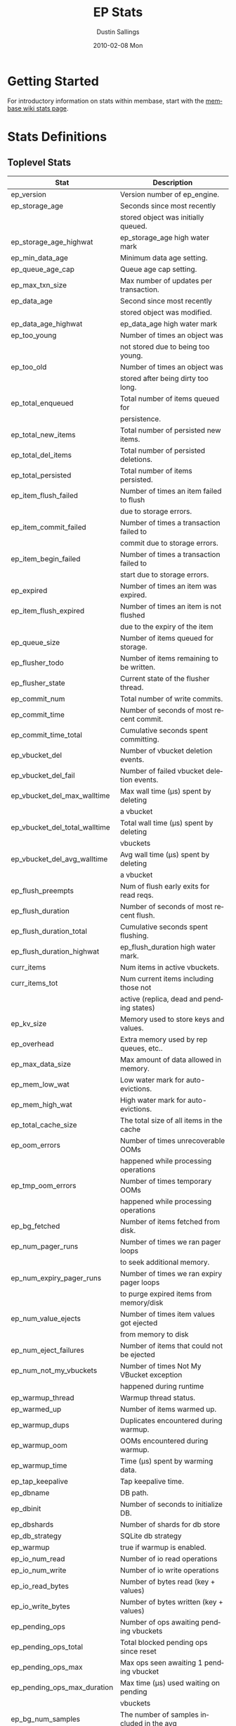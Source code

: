 #+TITLE:     EP Stats
#+AUTHOR:    Dustin Sallings
#+EMAIL:     dustin@spy.net
#+DATE:      2010-02-08 Mon
#+DESCRIPTION:
#+KEYWORDS:
#+LANGUAGE:  en
#+OPTIONS:   H:3 num:t toc:t \n:nil @:t ::t |:t ^:nil -:t f:t *:t <:t
#+OPTIONS:   TeX:t LaTeX:nil skip:nil d:nil todo:t pri:nil tags:not-in-toc
#+INFOJS_OPT: view:nil toc:nil ltoc:t mouse:underline buttons:0 path:http://orgmode.org/org-info.js
#+EXPORT_SELECT_TAGS: export
#+EXPORT_EXCLUDE_TAGS: noexport
#+LINK_UP:
#+LINK_HOME:
#+STYLE:  <link rel="stylesheet" type="text/css" href="myorg.css" />

* Getting Started

For introductory information on stats within membase, start with the
[[http://wiki.membase.org/display/membase/Membase%2BStatistics][membase wiki stats page]].

* Stats Definitions

** Toplevel Stats

| Stat                          | Description                               |
|-------------------------------+-------------------------------------------|
| ep_version                    | Version number of ep_engine.              |
| ep_storage_age                | Seconds since most recently               |
|                               | stored object was initially queued.       |
| ep_storage_age_highwat        | ep_storage_age high water mark            |
| ep_min_data_age               | Minimum data age setting.                 |
| ep_queue_age_cap              | Queue age cap setting.                    |
| ep_max_txn_size               | Max number of updates per transaction.    |
| ep_data_age                   | Second since most recently                |
|                               | stored object was modified.               |
| ep_data_age_highwat           | ep_data_age high water mark               |
| ep_too_young                  | Number of times an object was             |
|                               | not stored due to being too young.        |
| ep_too_old                    | Number of times an object was             |
|                               | stored after being dirty too long.        |
| ep_total_enqueued             | Total number of items queued for          |
|                               | persistence.                              |
| ep_total_new_items            | Total number of persisted new items.      |
| ep_total_del_items            | Total number of persisted deletions.      |
| ep_total_persisted            | Total number of items persisted.          |
| ep_item_flush_failed          | Number of times an item failed to flush   |
|                               | due to storage errors.                    |
| ep_item_commit_failed         | Number of times a transaction failed to   |
|                               | commit due to storage errors.             |
| ep_item_begin_failed          | Number of times a transaction failed to   |
|                               | start due to storage errors.              |
| ep_expired                    | Number of times an item was expired.      |
| ep_item_flush_expired         | Number of times an item is not flushed    |
|                               | due to the expiry of the item             |
| ep_queue_size                 | Number of items queued for storage.       |
| ep_flusher_todo               | Number of items remaining to be written.  |
| ep_flusher_state              | Current state of the flusher thread.      |
| ep_commit_num                 | Total number of write commits.            |
| ep_commit_time                | Number of seconds of most recent commit.  |
| ep_commit_time_total          | Cumulative seconds spent committing.      |
| ep_vbucket_del                | Number of vbucket deletion events.        |
| ep_vbucket_del_fail           | Number of failed vbucket deletion events. |
| ep_vbucket_del_max_walltime   | Max wall time (µs) spent by deleting      |
|                               | a vbucket                                 |
| ep_vbucket_del_total_walltime | Total wall time (µs) spent by deleting    |
|                               | vbuckets                                  |
| ep_vbucket_del_avg_walltime   | Avg wall time (µs) spent by deleting      |
|                               | a vbucket                                 |
| ep_flush_preempts             | Num of flush early exits for read reqs.   |
| ep_flush_duration             | Number of seconds of most recent flush.   |
| ep_flush_duration_total       | Cumulative seconds spent flushing.        |
| ep_flush_duration_highwat     | ep_flush_duration high water mark.        |
| curr_items                    | Num items in active vbuckets.             |
| curr_items_tot                | Num current items including those not     |
|                               | active (replica, dead and pending states) |
| ep_kv_size                    | Memory used to store keys and values.     |
| ep_overhead                   | Extra memory used by rep queues, etc..    |
| ep_max_data_size              | Max amount of data allowed in memory.     |
| ep_mem_low_wat                | Low water mark for auto-evictions.        |
| ep_mem_high_wat               | High water mark for auto-evictions.       |
| ep_total_cache_size           | The total size of all items in the cache  |
| ep_oom_errors                 | Number of times unrecoverable OOMs        |
|                               | happened while processing operations      |
| ep_tmp_oom_errors             | Number of times temporary OOMs            |
|                               | happened while processing operations      |
| ep_bg_fetched                 | Number of items fetched from disk.        |
| ep_num_pager_runs             | Number of times we ran pager loops        |
|                               | to seek additional memory.                |
| ep_num_expiry_pager_runs      | Number of times we ran expiry pager loops |
|                               | to purge expired items from memory/disk   |
| ep_num_value_ejects           | Number of times item values got ejected   |
|                               | from memory to disk                       |
| ep_num_eject_failures         | Number of items that could not be ejected |
| ep_num_not_my_vbuckets        | Number of times Not My VBucket exception  |
|                               | happened during runtime                   |
| ep_warmup_thread              | Warmup thread status.                     |
| ep_warmed_up                  | Number of items warmed up.                |
| ep_warmup_dups                | Duplicates encountered during warmup.     |
| ep_warmup_oom                 | OOMs encountered during warmup.           |
| ep_warmup_time                | Time (µs) spent by warming data.          |
| ep_tap_keepalive              | Tap keepalive time.                       |
| ep_dbname                     | DB path.                                  |
| ep_dbinit                     | Number of seconds to initialize DB.       |
| ep_dbshards                   | Number of shards for db store             |
| ep_db_strategy                | SQLite db strategy                        |
| ep_warmup                     | true if warmup is enabled.                |
| ep_io_num_read                | Number of io read operations              |
| ep_io_num_write               | Number of io write operations             |
| ep_io_read_bytes              | Number of bytes read (key + values)       |
| ep_io_write_bytes             | Number of bytes written (key + values)    |
| ep_pending_ops                | Number of ops awaiting pending vbuckets   |
| ep_pending_ops_total          | Total blocked pending ops since reset     |
| ep_pending_ops_max            | Max ops seen awaiting 1 pending vbucket   |
| ep_pending_ops_max_duration   | Max time (µs) used waiting on pending     |
|                               | vbuckets                                  |
| ep_bg_num_samples             | The number of samples included in the avg |
| ep_bg_min_wait                | The shortest time (µs) in the wait queue  |
| ep_bg_max_wait                | The longest time (µs) in the wait queue   |
| ep_bg_wait_avg                | The average wait time (µs) for an item    |
|                               | before it is serviced by the dispatcher   |
| ep_bg_min_load                | The shortest load time (µs)               |
| ep_bg_max_load                | The longest load time (µs)                |
| ep_bg_load_avg                | The average time (µs) for an item to be   |
|                               | loaded from the persistence layer         |
| ep_num_non_resident           | The number of non-resident items          |

** Tap stats

| ep_tap_total_queue    | Sum of tap queue sizes on the current     |
|                       | tap queues                                |
| ep_tap_total_fetched  | Sum of all tap messages sent              |
| ep_tap_bg_fetched     | Number of tap disk fetches                |
| ep_tap_fg_fetched     | Number of tap memory fetches              |
| ep_tap_deletes        | Number of tap deletion messages sent      |
| ep_tap_keepalive      | How long to keep tap connection state     |
|                       | after client disconnect.                  |
| ep_tap_count          | Number of tap connections.                |
| ep_tap_bg_num_samples | The number of tap bg fetch samples        |
|                       | included in the avg                       |
| ep_tap_bg_min_wait    | The shortest time (µs) for a tap item     |
|                       | before it is serviced by the dispatcher   |
| ep_tap_bg_max_wait    | The longest time (µs) for a tap item      |
|                       | before it is serviced by the dispatcher   |
| ep_tap_bg_wait_avg    | The average wait time (µs) for a tap item |
|                       | before it is serviced by the dispatcher   |
| ep_tap_bg_min_load    | The shortest time (µs) for a tap item to  |
|                       | be loaded from the persistence layer      |
| ep_tap_bg_max_load    | The longest time (µs) for a tap item to   |
|                       | be loaded from the persistence layer      |
| ep_tap_bg_load_avg    | The average time (µs) for a tap item to   |
|                       | be loaded from the persistence layer      |

*** Per Tap Client Stats

Each stat begins with =ep_tapq:= followed by a unique /client_id/ and
another colon.  For example, if your client is named, =slave1=, the
=qlen= stat would be =ep_tapq:slave1:qlen=.

| qlen               | Queue size for the given client_id.     |
| qlen_high_pri      | High priority tap queue items.          |
| qlen_low_pri       | Low priority tap queue items.           |
| vb_filters         | Size of connection vbucket filter set.  |
| rec_fetched        | Tap messages sent to the client.        |
| idle               | True if this connection is idle.        |
| empty              | True if this connection has no items.   |
| complete           | True if backfill is complete.           |
| has_item           | True when there is a bg fetched item    |
|                    | ready.                                  |
| has_queued_item    | True when there is a key ready to be    |
|                    | looked up (may become fg or bg item)    |
| bg_queue_size      | Number of bg fetches enqueued for this  |
|                    | connection.                             |
| bg_queued          | Number of background fetches enqueued.  |
| bg_result_size     | Number of ready background results.     |
| bg_results         | Number of background results ready.     |
| bg_jobs_issued     | Number of background jobs started.      |
| bg_jobs_completed  | Number of background jobs completed.    |
| bg_backlog_size    | Number of items pending bg fetch.       |
| flags              | Connection flags set by the client.     |
| connected          | true if this client is connected        |
| pending_disconnect | true if we're hanging up on this client |
| paused             | true if this client is blocked          |
| pending_backfill   | true if we're still backfilling keys    |
|                    | for this connection                     |
| reconnects         | Number of reconnects from this client.  |
| disconnects        | Number of disconnects from this client. |
| backfill_age       | The age of the start of the backfill.   |
| ack_seqno          | The current tap ACK sequence number.    |
| recv_ack_seqno     | Last receive tap ACK sequence number.   |
| ack_log_size       | Tap ACK backlog size.                   |
| ack_window_full    | true if our tap ACK window is full.     |
| expires            | When this ACK backlog expires.          |

** Timing Stats

Timing stats provide histogram data from high resolution timers over
various operations within the system.

*** General Form

As this data is multi-dimensional, some parsing may be required for
machine processing.  It's somewhat human readable, but the =stats=
script mentioned in the Getting Started section above will do fancier
formatting for you.

Consider the following sample stats:

: STAT disk_insert_8,16 9488
: STAT disk_insert_16,32 290
: STAT disk_insert_32,64 73
: STAT disk_insert_64,128 86
: STAT disk_insert_128,256 48
: STAT disk_insert_256,512 2
: STAT disk_insert_512,1024 12
: STAT disk_insert_1024,2048 1

This tells you that =disk_insert= took 8-16µs 9,488 times, 16-32µs
290 times, and so on.

The same stats displayed through the =stats= CLI tool would look like
this:

: disk_insert (10008 total)
:    8us - 16us    : ( 94.80%) 9488 ###########################################
:    16us - 32us   : ( 97.70%)  290 #
:    32us - 64us   : ( 98.43%)   73 
:    64us - 128us  : ( 99.29%)   86 
:    128us - 256us : ( 99.77%)   48 
:    256us - 512us : ( 99.79%)    2 
:    512us - 1ms   : ( 99.91%)   12 
:    1ms - 2ms     : ( 99.92%)    1 


*** Available Stats

The following histograms are available from "timings" in the above
form to describe when time was spent doing various things:

| bg_wait           | bg fetches waiting in the dispatcher queue     |
| bg_load           | bg fetches waiting for disk                    |
| bg_tap_wait       | tap bg fetches waiting in the dispatcher queue |
| bg_tap_laod       | tap bg fetches waiting for disk                |
| pending_ops       | client connections blocked for operations      |
|                   | in pending vbuckets.                           |
| get_cmd           | servicing get requests                         |
| store_cmd         | servicing store requests                       |
| arith_cmd         | servicing incr/decr requests                   |
| get_vb_cmd        | servicing vbucket status requests              |
| set_vb_cmd        | servicing vbucket set state commands           |
| del_vb_cmd        | servicing vbucket deletion commands            |
| tap_vb_set        | servicing tap vbucket set state commands       |
| tap_mutation      | servicing tap mutations                        |
| disk_insert       | waiting for disk to store a new item           |
| disk_update       | waiting for disk to modify an existing item    |
| disk_del          | waiting for disk to delete an item             |
| disk_vb_del       | waiting for disk to delete a vbucket           |
| disk_vb_chunk_del | waiting for disk to delete a vbucket chunk     |
| disk_commit       | waiting for a commit after a batch of updates  |

** Hash Stats

Hash stats provide information on your per-vbucket hash tables.

Requesting these stats does affect performance, so don't do it too
regularly, but it's useful for debugging certain types of performance
issues.  For example, if your hash table is tuned to have too few
buckets for the data load within it, the =max_depth= will be too large
and performance will suffer.

Each stat is prefixed with =vb_= followed by a number, a colon, then
the individual stat name.

For example, the stat representing the size of the hash table for
vbucket 0 is =vb_0:size=.

| state     | The current state of this vbucket              |
| size      | Number of hash buckets                         |
| locks     | Number of locks covering hash table operations |
| min_depth | Minimum number of items found in a bucket      |
| max_depth | Maximum number of items found in a bucket      |
| reported  | Number of items this hash table reports having |
| counted   | Number of items found while walking the table  |


* Details

** Ages

The difference between =ep_storage_age= and =ep_data_age= is somewhat
subtle, but when you consider that a given record may be updated
multiple times before hitting persistence, it starts to be clearer.

=ep_data_age= is how old the data we actually wrote is.

=ep_storage_age= is how long the object has been waiting to be
persisted.

** Too Young

=ep_too_young= is incremented every time an object is encountered
whose =data age= is more recent than is allowable for the persistence
layer.

For example, if an object that was queued five minutes ago is picked
off the =todo= queue and found to have been updated fifteen seconds
ago, it will not be stored, =ep_too_young= will be incremented, and
the key will go back on the input queue.

** Too Old

=ep_too_old= is incremented every time an object is encountered whose
=queue age= exceeds the =ep_queue_age_cap= setting.

=ep_queue_age_cap= generally exists as a safety net to prevent the
=ep_min_data_age= setting from preventing persistence altogether.

** Warming Up

Opening the data store is broken into three distinct phases:

*** Initializing

During the initialization phase, the server is not accepting
connections or otherwise functional.  This is often quick, but in a
server crash can take some time to perform recovery of the underlying
storage.

This time is made available via the =ep_dbinit= stat.

*** Warming Up

After initialization, warmup begins.  At this point, the server is
capable of taking new writes and responding to reads.  However, only
records that have been pulled out of the storage or have been updated
from other clients will be available for request.

(note that records read from persistence will not overwrite new
records captured from the network)

During this phase, =ep_warmup_thread= will report =running= and
=ep_warmed_up= will be increasing as records are being read.

*** Complete

Once complete, =ep_warmed_up= will stop increasing and
=ep_warmup_thread= will report =complete=.
